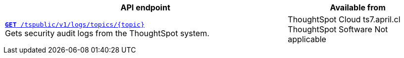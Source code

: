 
[div boxAuto]
--
[width="100%" cols="2,1"]
[options='header']
|=====
|API endpoint| Available from
|`xref:logs-api.adoc[**GET** /tspublic/v1/logs/topics/{topic}]` +
Gets security audit logs from the ThoughtSpot system.
|ThoughtSpot Cloud [version noBackground]#ts7.april.cl# +
ThoughtSpot Software [version noBackground]#Not applicable#
|=====
--

